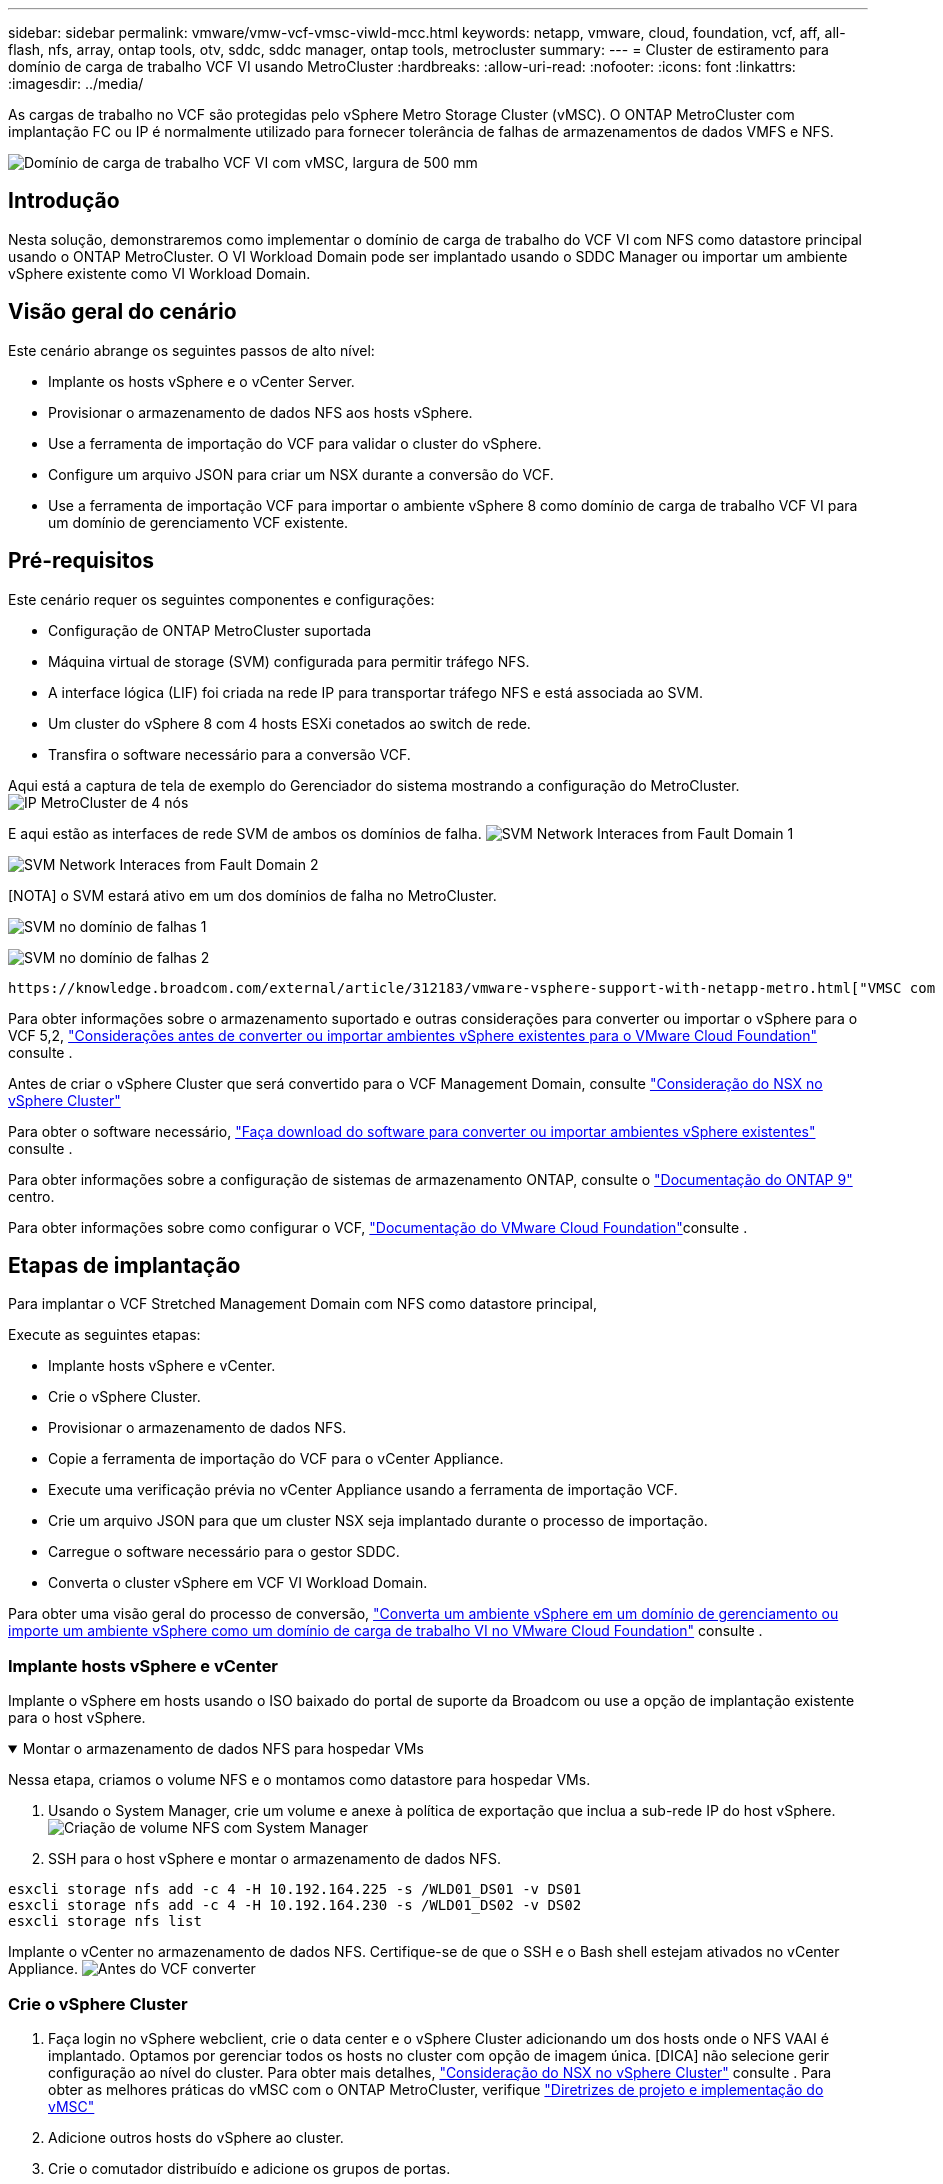 ---
sidebar: sidebar 
permalink: vmware/vmw-vcf-vmsc-viwld-mcc.html 
keywords: netapp, vmware, cloud, foundation, vcf, aff, all-flash, nfs, array, ontap tools, otv, sddc, sddc manager, ontap tools, metrocluster 
summary:  
---
= Cluster de estiramento para domínio de carga de trabalho VCF VI usando MetroCluster
:hardbreaks:
:allow-uri-read: 
:nofooter: 
:icons: font
:linkattrs: 
:imagesdir: ../media/


[role="lead"]
As cargas de trabalho no VCF são protegidas pelo vSphere Metro Storage Cluster (vMSC). O ONTAP MetroCluster com implantação FC ou IP é normalmente utilizado para fornecer tolerância de falhas de armazenamentos de dados VMFS e NFS.

image:vmw-vcf-vmsc-viwld-mcc-image01.png["Domínio de carga de trabalho VCF VI com vMSC, largura de 500 mm"]



== Introdução

Nesta solução, demonstraremos como implementar o domínio de carga de trabalho do VCF VI com NFS como datastore principal usando o ONTAP MetroCluster. O VI Workload Domain pode ser implantado usando o SDDC Manager ou importar um ambiente vSphere existente como VI Workload Domain.



== Visão geral do cenário

Este cenário abrange os seguintes passos de alto nível:

* Implante os hosts vSphere e o vCenter Server.
* Provisionar o armazenamento de dados NFS aos hosts vSphere.
* Use a ferramenta de importação do VCF para validar o cluster do vSphere.
* Configure um arquivo JSON para criar um NSX durante a conversão do VCF.
* Use a ferramenta de importação VCF para importar o ambiente vSphere 8 como domínio de carga de trabalho VCF VI para um domínio de gerenciamento VCF existente.




== Pré-requisitos

Este cenário requer os seguintes componentes e configurações:

* Configuração de ONTAP MetroCluster suportada
* Máquina virtual de storage (SVM) configurada para permitir tráfego NFS.
* A interface lógica (LIF) foi criada na rede IP para transportar tráfego NFS e está associada ao SVM.
* Um cluster do vSphere 8 com 4 hosts ESXi conetados ao switch de rede.
* Transfira o software necessário para a conversão VCF.


Aqui está a captura de tela de exemplo do Gerenciador do sistema mostrando a configuração do MetroCluster. image:vmw-vcf-vmsc-mgmt-mcc-image15.png["IP MetroCluster de 4 nós"]

E aqui estão as interfaces de rede SVM de ambos os domínios de falha. image:vmw-vcf-vmsc-mgmt-mcc-image13.png["SVM Network Interaces from Fault Domain 1"]

image:vmw-vcf-vmsc-mgmt-mcc-image14.png["SVM Network Interaces from Fault Domain 2"]

[NOTA] o SVM estará ativo em um dos domínios de falha no MetroCluster.

image:vmw-vcf-vmsc-mgmt-mcc-image16.png["SVM no domínio de falhas 1"]

image:vmw-vcf-vmsc-mgmt-mcc-image17.png["SVM no domínio de falhas 2"]

 https://knowledge.broadcom.com/external/article/312183/vmware-vsphere-support-with-netapp-metro.html["VMSC com MetroCluster"]Consulte .

Para obter informações sobre o armazenamento suportado e outras considerações para converter ou importar o vSphere para o VCF 5,2, https://techdocs.broadcom.com/us/en/vmware-cis/vcf/vcf-5-2-and-earlier/5-2/map-for-administering-vcf-5-2/importing-existing-vsphere-environments-admin/considerations-before-converting-or-importing-existing-vsphere-environments-into-vcf-admin.html["Considerações antes de converter ou importar ambientes vSphere existentes para o VMware Cloud Foundation"] consulte .

Antes de criar o vSphere Cluster que será convertido para o VCF Management Domain, consulte https://knowledge.broadcom.com/external/article/373968/vlcm-config-manager-is-enabled-on-this-c.html["Consideração do NSX no vSphere Cluster"]

Para obter o software necessário, https://techdocs.broadcom.com/us/en/vmware-cis/vcf/vcf-5-2-and-earlier/5-2/map-for-administering-vcf-5-2/importing-existing-vsphere-environments-admin/download-software-for-converting-or-importing-existing-vsphere-environments-admin.html["Faça download do software para converter ou importar ambientes vSphere existentes"] consulte .

Para obter informações sobre a configuração de sistemas de armazenamento ONTAP, consulte o link:https://docs.netapp.com/us-en/ontap["Documentação do ONTAP 9"] centro.

Para obter informações sobre como configurar o VCF, link:https://techdocs.broadcom.com/us/en/vmware-cis/vcf/vcf-5-2-and-earlier/5-2.html["Documentação do VMware Cloud Foundation"]consulte .



== Etapas de implantação

Para implantar o VCF Stretched Management Domain com NFS como datastore principal,

Execute as seguintes etapas:

* Implante hosts vSphere e vCenter.
* Crie o vSphere Cluster.
* Provisionar o armazenamento de dados NFS.
* Copie a ferramenta de importação do VCF para o vCenter Appliance.
* Execute uma verificação prévia no vCenter Appliance usando a ferramenta de importação VCF.
* Crie um arquivo JSON para que um cluster NSX seja implantado durante o processo de importação.
* Carregue o software necessário para o gestor SDDC.
* Converta o cluster vSphere em VCF VI Workload Domain.


Para obter uma visão geral do processo de conversão, https://techdocs.broadcom.com/us/en/vmware-cis/vcf/vcf-5-2-and-earlier/5-2/map-for-administering-vcf-5-2/importing-existing-vsphere-environments-admin/convert-or-import-a-vsphere-environment-into-vmware-cloud-foundation-admin.html["Converta um ambiente vSphere em um domínio de gerenciamento ou importe um ambiente vSphere como um domínio de carga de trabalho VI no VMware Cloud Foundation"] consulte .



=== Implante hosts vSphere e vCenter

Implante o vSphere em hosts usando o ISO baixado do portal de suporte da Broadcom ou use a opção de implantação existente para o host vSphere.

.Montar o armazenamento de dados NFS para hospedar VMs
[%collapsible%open]
====
Nessa etapa, criamos o volume NFS e o montamos como datastore para hospedar VMs.

. Usando o System Manager, crie um volume e anexe à política de exportação que inclua a sub-rede IP do host vSphere. image:vmw-vcf-vmsc-viwld-mcc-image03.png["Criação de volume NFS com System Manager"]
. SSH para o host vSphere e montar o armazenamento de dados NFS.


[listing]
----
esxcli storage nfs add -c 4 -H 10.192.164.225 -s /WLD01_DS01 -v DS01
esxcli storage nfs add -c 4 -H 10.192.164.230 -s /WLD01_DS02 -v DS02
esxcli storage nfs list
----
[OBSERVAÇÃO] se a aceleração de hardware for exibida como não suportada, verifique se o componente VAAI NFS mais recente (baixado do portal de suporte da NetApp) está instalado no host vSphere image:vmw-vcf-vmsc-mgmt-mcc-image05.png["Instale o componente NFS VAAI"]e o vStorage está habilitado no SVM que hospeda o volume. image:vmw-vcf-vmsc-mgmt-mcc-image04.png["Habilite o vStorage na SVM para VAAI"] . Repita as etapas acima para a necessidade adicional de armazenamento de dados e certifique-se de que a aceleração de hardware seja suportada. image:vmw-vcf-vmsc-viwld-mcc-image02.png["Lista de datastores. Um de cada domínio de falha"]

====
Implante o vCenter no armazenamento de dados NFS. Certifique-se de que o SSH e o Bash shell estejam ativados no vCenter Appliance. image:vmw-vcf-vmsc-viwld-mcc-image04.png["Antes do VCF converter"]



=== Crie o vSphere Cluster

. Faça login no vSphere webclient, crie o data center e o vSphere Cluster adicionando um dos hosts onde o NFS VAAI é implantado. Optamos por gerenciar todos os hosts no cluster com opção de imagem única. [DICA] não selecione gerir configuração ao nível do cluster. Para obter mais detalhes, https://knowledge.broadcom.com/external/article/373968/vlcm-config-manager-is-enabled-on-this-c.html["Consideração do NSX no vSphere Cluster"] consulte . Para obter as melhores práticas do vMSC com o ONTAP MetroCluster, verifique https://docs.netapp.com/us-en/ontap-apps-dbs/vmware/vmware_vmsc_design.html#netapp-storage-configuration["Diretrizes de projeto e implementação do vMSC"]
. Adicione outros hosts do vSphere ao cluster.
. Crie o comutador distribuído e adicione os grupos de portas.
. https://techdocs.broadcom.com/us/en/vmware-cis/vsan/vsan/8-0/vsan-network-design/migrating-from-standard-to-distributed-vswitch.html["Migrar rede do vSwitch padrão para o switch distribuído."]




=== Converta o ambiente vSphere para o domínio de carga de trabalho VCF VI

A seção a seguir aborda as etapas para implantar o gerenciador de SDDC e converter o cluster vSphere 8 em um domínio de gerenciamento do VCF 5,2. Quando apropriado, a documentação da VMware será encaminhada para obter detalhes adicionais.

A ferramenta de importação VCF, da VMware by Broadcom, é um utilitário usado no vCenter Appliance e no gerenciador SDDC para validar configurações e fornecer serviços de conversão e importação para ambientes vSphere e VCF.

Para obter mais informações, https://docs.vmware.com/en/VMware-Cloud-Foundation/5.2/vcf-admin/GUID-44CBCB85-C001-41B2-BBB4-E71928B8D955.html["Opções e parâmetros da ferramenta de importação VCF"] consulte .

.Copiar e extrair a ferramenta de importação VCF
[%collapsible%open]
====
A ferramenta de importação do VCF é usada no vCenter Appliance para validar que o cluster do vSphere está em um estado saudável para o processo de conversão ou importação do VCF.

Execute as seguintes etapas:

. Siga as etapas em https://docs.vmware.com/en/VMware-Cloud-Foundation/5.2/vcf-admin/GUID-6ACE3794-BF52-4923-9FA2-2338E774B7CB.html["Copie a ferramenta de importação do VCF para o utilitário Target vCenter"] no VMware Docs para copiar a ferramenta de importação do VCF para o local correto.
. Extraia o pacote usando o seguinte comando:
+
....
tar -xvf vcf-brownfield-import-<buildnumber>.tar.gz
....


====
.Valide o vCenter Appliance
[%collapsible%open]
====
Use a ferramenta importação do VCF para validar o vCenter Appliance antes da importação como VI Workload Domain.

. Siga os passos em https://docs.vmware.com/en/VMware-Cloud-Foundation/5.2/vcf-admin/GUID-AC6BF714-E0DB-4ADE-A884-DBDD7D6473BB.html["Execute um Precheck no Target vCenter antes da conversão"] para executar a validação.


====
.Crie um arquivo JSON para implantação do NSX
[%collapsible%open]
====
Para implantar o NSX Manager ao importar ou converter um ambiente vSphere para o VMware Cloud Foundation, crie uma especificação de implantação do NSX. A implantação do NSX requer um mínimo de 3 hosts.


NOTE: Ao implantar um cluster do NSX Manager em uma operação de conversão ou importação, o segmento suportado pela VLAN NSX é usado. Para obter detalhes sobre as limitações do segmento suportado pelo NSX-VLAN, consulte a seção "considerações antes de converter ou importar ambientes vSphere existentes para o VMware Cloud Foundation. Para obter informações sobre as limitações de rede NSX-VLAN, https://techdocs.broadcom.com/us/en/vmware-cis/vcf/vcf-5-2-and-earlier/5-2/map-for-administering-vcf-5-2/importing-existing-vsphere-environments-admin/considerations-before-converting-or-importing-existing-vsphere-environments-into-vcf-admin.html["Considerações antes de converter ou importar ambientes vSphere existentes para o VMware Cloud Foundation"] consulte .

O seguinte é um exemplo de um arquivo JSON para implantação do NSX:

....
{
  "deploy_without_license_keys": true,
  "form_factor": "small",
  "admin_password": "****************",
  "install_bundle_path": "/nfs/vmware/vcf/nfs-mount/bundle/bundle-133764.zip",
  "cluster_ip": "10.61.185.105",
  "cluster_fqdn": "mcc-wld01-nsx.sddc.netapp.com",
  "manager_specs": [{
    "fqdn": "mcc-wld01-nsxa.sddc.netapp.com",
    "name": "mcc-wld01-nsxa",
    "ip_address": "10.61.185.106",
    "gateway": "10.61.185.1",
    "subnet_mask": "255.255.255.0"
  },
  {
    "fqdn": "mcc-wld01-nsxb.sddc.netapp.com",
    "name": "mcc-wld01-nsxb",
    "ip_address": "10.61.185.107",
    "gateway": "10.61.185.1",
    "subnet_mask": "255.255.255.0"
  },
  {
    "fqdn": "mcc-wld01-nsxc.sddc.netapp.com",
    "name": "mcc-wld01-nsxc",
    "ip_address": "10.61.185.108",
    "gateway": "10.61.185.1",
    "subnet_mask": "255.255.255.0"
  }]
}
....
Copie o arquivo JSON para a pasta home do usuário do vcf no Gerenciador do SDDC.

====
.Carregue o software para o SDDC Manager
[%collapsible%open]
====
Copie a ferramenta de importação do VCF para a pasta inicial do usuário do vcf e o pacote de implantação do NSX para a pasta /nfs/vmware/vcf/nfs-mount/bundle/ no Gerenciador do SDDC.

 https://techdocs.broadcom.com/us/en/vmware-cis/vcf/vcf-5-2-and-earlier/5-2/map-for-administering-vcf-5-2/importing-existing-vsphere-environments-admin/convert-or-import-a-vsphere-environment-into-vmware-cloud-foundation-admin/seed-software-on-sddc-manager-admin.html["Carregue o software necessário para o dispositivo SDDC Manager"]Consulte para obter instruções detalhadas.

====
.Verificação detalhada do vCenter antes da conversão
[%collapsible%open]
====
Antes de executar uma operação de conversão de domínio de gerenciamento ou uma operação de importação de domínio de carga de trabalho VI, você deve fazer uma verificação detalhada para garantir que a configuração do ambiente vSphere existente seja compatível com a conversão ou importação. . SSH para o dispositivo SDDC Manager como usuário vcf. . Navegue até o diretório onde você copiou a ferramenta de importação do VCF. . Execute o seguinte comando para verificar se o ambiente vSphere pode ser convertido

....
python3 vcf_brownfield.py check --vcenter '<vcenter-fqdn>' --sso-user '<sso-user>' --sso-password '********' --local-admin-password '****************' --accept-trust
....
image:vmw-vcf-vmsc-viwld-mcc-image08.png["Verificação VCF VC"]

====
.Converta o cluster vSphere para o domínio de carga de trabalho VCF VI
[%collapsible%open]
====
A ferramenta de importação VCF é usada para conduzir o processo de conversão.

O comando a seguir é executado para converter o cluster vSphere em um domínio de gerenciamento VCF e implantar o cluster NSX:

....
python3 vcf_brownfield.py import --vcenter '<vcenter-fqdn>' --sso-user '<sso-user>' --sso-password '******' --vcenter-root-password '********' --local-admin-password '****************' --backup-password '****************' --domain-name '<Mgmt-domain-name>' --accept-trust --nsx-deployment-spec-path /home/vcf/nsx.json
....
Mesmo vários armazenamentos de dados estão disponíveis no host vSphere, não há necessidade de solicitar qual datastore que precisa ser considerado como datastore primário.

Para obter instruções completas, https://techdocs.broadcom.com/us/en/vmware-cis/vcf/vcf-5-2-and-earlier/5-2/map-for-administering-vcf-5-2/importing-existing-vsphere-environments-admin/convert-or-import-a-vsphere-environment-into-vmware-cloud-foundation-admin.html["Procedimento de conversão VCF"] consulte .

As VMs NSX serão implantadas no vCenter. image:vmw-vcf-vmsc-viwld-mcc-image05.png["Após VCF converter"]

O SDDC Manager mostra o domínio do VI Workload criado com o nome fornecido e o NFS como datastore. image:vmw-vcf-vmsc-viwld-mcc-image06.png["Domínios VCF com NFS"]

Ao inspecionar o cluster, ele fornece as informações dos armazenamentos de dados NFS. image:vmw-vcf-vmsc-viwld-mcc-image07.png["Detalhes do armazenamento de dados NFS do VCF"]

====
.Adicione licenciamento ao VCF
[%collapsible%open]
====
Depois de concluir a conversão, o licenciamento deve ser adicionado ao ambiente.

. Inicie sessão na IU do SDDC Manager.
. Navegue até *Administration > Licensing* (Administração > Licenciamento) no painel de navegação.
. Clique em * chave de licença*.
. Escolha um produto no menu suspenso.
. Introduza a chave de licença.
. Forneça uma descrição para a licença.
. Clique em *Add*.
. Repita estes passos para cada licença.


====